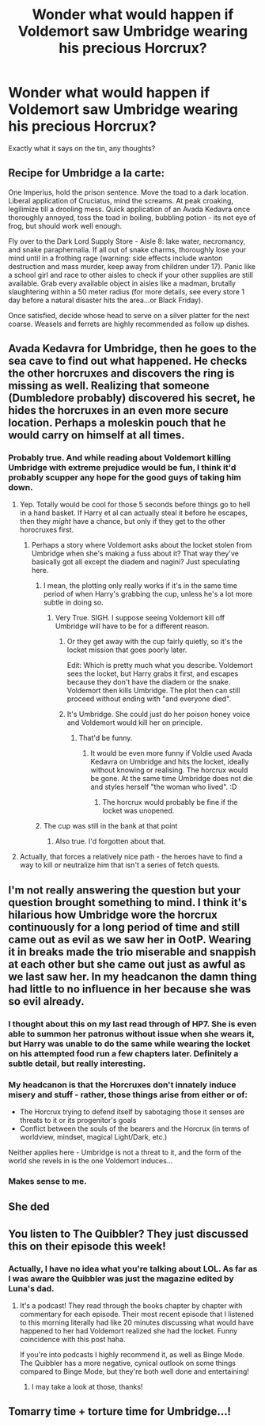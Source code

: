 #+TITLE: Wonder what would happen if Voldemort saw Umbridge wearing his precious Horcrux?

* Wonder what would happen if Voldemort saw Umbridge wearing his precious Horcrux?
:PROPERTIES:
:Author: RhysThornbery
:Score: 26
:DateUnix: 1572365675.0
:DateShort: 2019-Oct-29
:FlairText: Discussion
:END:
Exactly what it says on the tin, any thoughts?


** Recipe for Umbridge a la carte:

One Imperius, hold the prison sentence. Move the toad to a dark location. Liberal application of Cruciatus, mind the screams. At peak croaking, legilimize till a drooling mess. Quick application of an Avada Kedavra once thoroughly annoyed, toss the toad in boiling, bubbling potion - its not eye of frog, but should work well enough.

Fly over to the Dark Lord Supply Store - Aisle 8: lake water, necromancy, and snake paraphernalia. If all out of snake charms, thoroughly lose your mind until in a frothing rage (warning: side effects include wanton destruction and mass murder, keep away from children under 17). Panic like a school girl and race to other aisles to check if your other supplies are still available. Grab every available object in aisles like a madman, brutally slaughtering within a 50 meter radius (for more details, see every store 1 day before a natural disaster hits the area...or Black Friday).

Once satisfied, decide whose head to serve on a silver platter for the next coarse. Weasels and ferrets are highly recommended as follow up dishes.
:PROPERTIES:
:Author: XeshTrill
:Score: 27
:DateUnix: 1572373448.0
:DateShort: 2019-Oct-29
:END:


** Avada Kedavra for Umbridge, then he goes to the sea cave to find out what happened. He checks the other horcruxes and discovers the ring is missing as well. Realizing that someone (Dumbledore probably) discovered his secret, he hides the horcruxes in an even more secure location. Perhaps a moleskin pouch that he would carry on himself at all times.
:PROPERTIES:
:Author: Lord-Potter-Black
:Score: 34
:DateUnix: 1572366091.0
:DateShort: 2019-Oct-29
:END:

*** Probably true. And while reading about Voldemort killing Umbridge with extreme prejudice would be fun, I think it'd probably scupper any hope for the good guys of taking him down.
:PROPERTIES:
:Author: RhysThornbery
:Score: 13
:DateUnix: 1572371777.0
:DateShort: 2019-Oct-29
:END:

**** Yep. Totally would be cool for those 5 seconds before things go to hell in a hand basket. If Harry et al can actually steal it before he escapes, then they /might/ have a chance, but only if they get to the other horocruxes first.
:PROPERTIES:
:Author: rocketsp13
:Score: 12
:DateUnix: 1572372171.0
:DateShort: 2019-Oct-29
:END:

***** Perhaps a story where Voldemort asks about the locket stolen from Umbridge when she's making a fuss about it? That way they've basically got all except the diadem and nagini? Just speculating here.
:PROPERTIES:
:Author: RhysThornbery
:Score: 5
:DateUnix: 1572372805.0
:DateShort: 2019-Oct-29
:END:

****** I mean, the plotting only really works if it's in the same time period of when Harry's grabbing the cup, unless he's a lot more subtle in doing so.
:PROPERTIES:
:Author: rocketsp13
:Score: 6
:DateUnix: 1572379020.0
:DateShort: 2019-Oct-29
:END:

******* Very True. SIGH. I suppose seeing Voldemort kill off Umbridge will have to be for a different reason.
:PROPERTIES:
:Author: RhysThornbery
:Score: 6
:DateUnix: 1572379553.0
:DateShort: 2019-Oct-29
:END:

******** Or they get away with the cup fairly quietly, so it's the locket mission that goes poorly later.

Edit: Which is pretty much what you describe. Voldemort sees the locket, but Harry grabs it first, and escapes because they don't have the diadem or the snake. Voldemort then kills Umbridge. The plot then can still proceed without ending with "and everyone died".
:PROPERTIES:
:Author: rocketsp13
:Score: 6
:DateUnix: 1572379762.0
:DateShort: 2019-Oct-29
:END:


******** It's Umbridge. She could just do her poison honey voice and Voldemort would kill her on principle.
:PROPERTIES:
:Author: CryptidGrimnoir
:Score: 6
:DateUnix: 1572381418.0
:DateShort: 2019-Oct-30
:END:

********* That'd be funny.
:PROPERTIES:
:Author: RhysThornbery
:Score: 3
:DateUnix: 1572381733.0
:DateShort: 2019-Oct-30
:END:

********** It would be even more funny if Voldie used Avada Kedavra on Umbridge and hits the locket, ideally without knowing or realising. The horcrux would be gone. At the same time Umbridge does not die and styles herself "the woman who lived". :D
:PROPERTIES:
:Author: maryfamilyresearch
:Score: 5
:DateUnix: 1572384467.0
:DateShort: 2019-Oct-30
:END:

*********** The horcrux would probably be fine if the locket was unopened.
:PROPERTIES:
:Author: stricgoogle
:Score: 3
:DateUnix: 1572391477.0
:DateShort: 2019-Oct-30
:END:


****** The cup was still in the bank at that point
:PROPERTIES:
:Author: Yes_I_Know_Im_Stupid
:Score: 2
:DateUnix: 1572373100.0
:DateShort: 2019-Oct-29
:END:

******* Also true. I'd forgotten about that.
:PROPERTIES:
:Author: RhysThornbery
:Score: 2
:DateUnix: 1572373307.0
:DateShort: 2019-Oct-29
:END:


**** Actually, that forces a relatively nice path - the heroes have to find a way to kill or neutralize him that isn't a series of fetch quests.
:PROPERTIES:
:Author: ABZB
:Score: 3
:DateUnix: 1572440464.0
:DateShort: 2019-Oct-30
:END:


** I'm not really answering the question but your question brought something to mind. I think it's hilarious how Umbridge wore the horcrux continuously for a long period of time and still came out as evil as we saw her in OotP. Wearing it in breaks made the trio miserable and snappish at each other but she came out just as awful as we last saw her. In my headcanon the damn thing had little to no influence in her because she was so evil already.
:PROPERTIES:
:Author: fiachra12
:Score: 6
:DateUnix: 1572394372.0
:DateShort: 2019-Oct-30
:END:

*** I thought about this on my last read through of HP7. She is even able to summon her patronus without issue when she wears it, but Harry was unable to do the same while wearing the locket on his attempted food run a few chapters later. Definitely a subtle detail, but really interesting.
:PROPERTIES:
:Author: Ulric_Nightingale
:Score: 3
:DateUnix: 1572399860.0
:DateShort: 2019-Oct-30
:END:


*** My headcanon is that the Horcruxes don't innately induce misery and stuff - rather, those things arise from either or of:

- The Horcrux trying to defend itself by sabotaging those it senses are threats to it or its progenitor's goals
- Conflict between the souls of the bearers and the Horcrux (in terms of worldview, mindset, magical Light/Dark, etc.)

Neither applies here - Umbridge is not a threat to it, and the form of the world she revels in is the one Voldemort induces...
:PROPERTIES:
:Author: ABZB
:Score: 3
:DateUnix: 1572440656.0
:DateShort: 2019-Oct-30
:END:


*** Makes sense to me.
:PROPERTIES:
:Author: RhysThornbery
:Score: 2
:DateUnix: 1572394901.0
:DateShort: 2019-Oct-30
:END:


** She ded
:PROPERTIES:
:Author: yarglethatblargle
:Score: 4
:DateUnix: 1572379863.0
:DateShort: 2019-Oct-29
:END:


** You listen to The Quibbler? They just discussed this on their episode this week!
:PROPERTIES:
:Author: ahleeshaa23
:Score: 1
:DateUnix: 1572387008.0
:DateShort: 2019-Oct-30
:END:

*** Actually, I have no idea what you're talking about LOL. As far as I was aware the Quibbler was just the magazine edited by Luna's dad.
:PROPERTIES:
:Author: RhysThornbery
:Score: 1
:DateUnix: 1572388081.0
:DateShort: 2019-Oct-30
:END:

**** It's a podcast! They read through the books chapter by chapter with commentary for each episode. Their most recent episode that I listened to this morning literally had like 20 minutes discussing what would have happened to her had Voldemort realized she had the locket. Funny coincidence with this post haha.

If you're into podcasts I highly recommend it, as well as Binge Mode. The Quibbler has a more negative, cynical outlook on some things compared to Binge Mode, but they're both well done and entertaining!
:PROPERTIES:
:Author: ahleeshaa23
:Score: 3
:DateUnix: 1572390232.0
:DateShort: 2019-Oct-30
:END:

***** I may take a look at those, thanks!
:PROPERTIES:
:Author: RhysThornbery
:Score: 1
:DateUnix: 1572390282.0
:DateShort: 2019-Oct-30
:END:


** Tomarry time + torture time for Umbridge...!
:PROPERTIES:
:Author: Tokimi-
:Score: -1
:DateUnix: 1572380762.0
:DateShort: 2019-Oct-29
:END:
